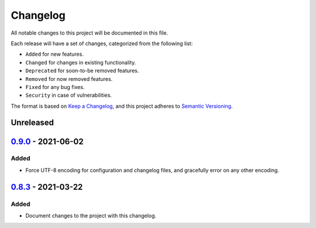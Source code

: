 Changelog
=========

All notable changes to this project will be documented in this file.

Each release will have a set of changes, categorized from the following list:

- ``Added`` for new features.
- ``Changed`` for changes in existing functionality.
- ``Deprecated`` for soon-to-be removed features.
- ``Removed`` for now removed features.
- ``Fixed`` for any bug fixes.
- ``Security`` in case of vulnerabilities.

The format is based on `Keep a Changelog`_, and this project adheres to
`Semantic Versioning`_.

Unreleased
----------

`0.9.0`_ - 2021-06-02
----------

Added
^^^^^

- Force UTF-8 encoding for configuration and changelog files, and gracefully error on any other encoding.

`0.8.3`_ - 2021-03-22
---------------------

Added
^^^^^

- Document changes to the project with this changelog.

.. _`Keep a Changelog`: https://keepachangelog.com/en/1.0.0/
.. _`Semantic Versioning`: https://semver.org/spec/v2.0.0.html
.. _`Unreleased`: https://github.com/t-mart/wap/compare/v0.8.2...HEAD
.. _`0.8.3`: https://github.com/t-mart/wap/compare/v0.8.2...v0.8.3
.. _`0.9.0`: https://github.com/t-mart/wap/compare/v0.8.3...v0.9.0
